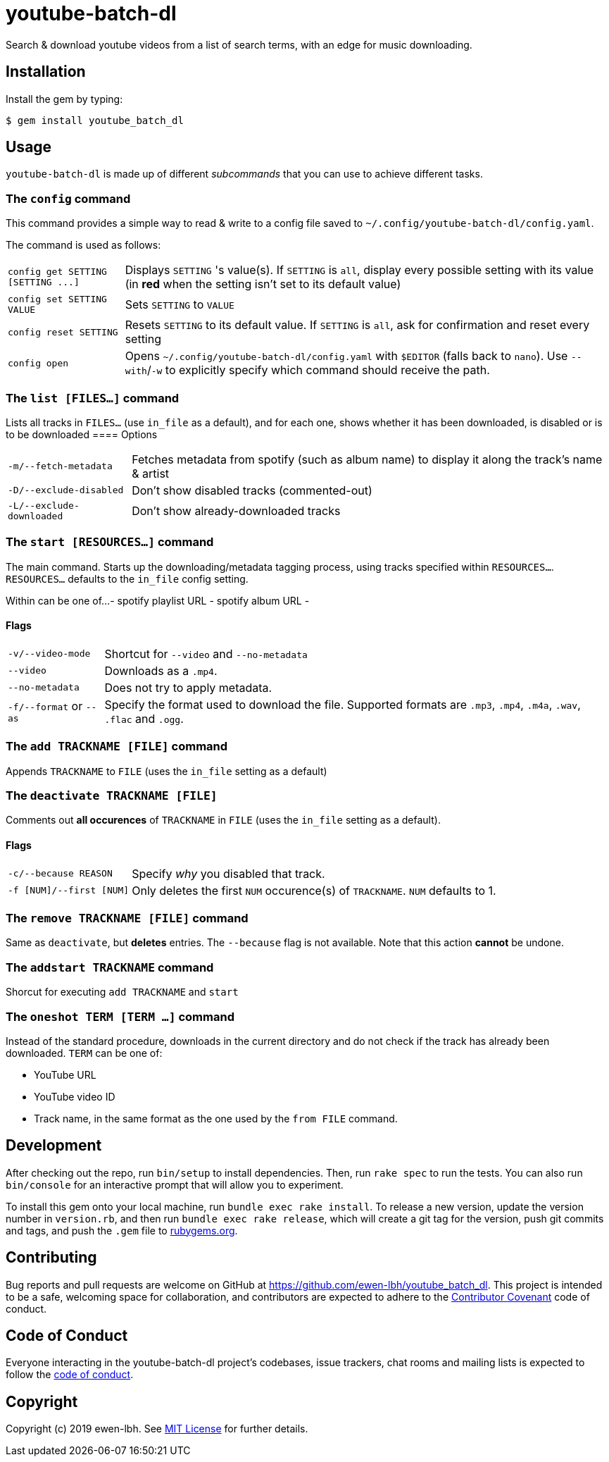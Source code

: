 = youtube-batch-dl

Search & download youtube videos from a list of search terms, with an edge for music downloading.

== Installation

Install the gem by typing:

    $ gem install youtube_batch_dl

== Usage

`youtube-batch-dl` is made up of different _subcommands_ that you can use to achieve different tasks.

=== The `config` command
This command provides a simple way to read & write to a config file saved to `~/.config/youtube-batch-dl/config.yaml`. 

The command is used as follows:

[horizontal]
`config get SETTING [SETTING \...]`:: Displays `SETTING` 's value(s). If `SETTING` is `all`, display every possible setting with its value (in *red* when the setting isn't set to its default value)
`config set SETTING VALUE`:: Sets `SETTING` to `VALUE`
`config reset SETTING`:: Resets `SETTING` to its default value. If `SETTING` is `all`, ask for confirmation and reset every setting
`config open`:: Opens `~/.config/youtube-batch-dl/config.yaml` with `$EDITOR` (falls back to `nano`). Use `--with`/`-w` to explicitly specify which command should receive the path.

=== The `list [FILES...]` command
Lists all tracks in `FILES...` (use `in_file` as a default), and for each one, shows whether it has been downloaded, is disabled or is to be downloaded
==== Options
[horizontal]
`-m/--fetch-metadata`:: Fetches metadata from spotify (such as album name) to display it along the track's name & artist
`-D/--exclude-disabled`:: Don't show disabled tracks (commented-out)
`-L/--exclude-downloaded`:: Don't show already-downloaded tracks

=== The `start [RESOURCES...]` command
The main command. Starts up the downloading/metadata tagging process, using tracks specified within `RESOURCES...`. `RESOURCES...` defaults to the `in_file` config setting.

Within can be one of...
- spotify playlist URL
- spotify album URL
- 

==== Flags
[horizontal]
`-v/--video-mode`:: Shortcut for `--video` and `--no-metadata`
`--video`:: Downloads as a `.mp4`.
`--no-metadata`:: Does not try to apply metadata.
`-f/--format` or `--as`:: Specify the format used to download the file. Supported formats are `.mp3`, `.mp4`, `.m4a`, `.wav`, `.flac` and `.ogg`.

=== The `add TRACKNAME [FILE]` command
Appends `TRACKNAME` to `FILE` (uses the `in_file` setting as a default)


=== The `deactivate TRACKNAME [FILE]`
Comments out *all occurences* of `TRACKNAME` in `FILE` (uses the `in_file` setting as a default).

==== Flags
[horizontal]
`-c/--because REASON`:: Specify _why_ you disabled that track.
`-f [NUM]/--first [NUM]`:: Only deletes the first `NUM` occurence(s) of `TRACKNAME`. `NUM`  defaults to 1.

=== The `remove TRACKNAME [FILE]` command
Same as `deactivate`, but *deletes* entries. The `--because` flag is not available. Note that this action *cannot* be undone.

=== The `addstart TRACKNAME` command
Shorcut for executing `add TRACKNAME` and `start`

=== The `oneshot TERM [TERM ...]` command
Instead of the standard procedure, downloads in the current directory and do not check if the track has already been downloaded. `TERM` can be one of:

- YouTube URL
- YouTube video ID
- Track name, in the same format as the one used by the `from FILE` command.

== Development

After checking out the repo, run `bin/setup` to install dependencies. Then, run `rake spec` to run the tests. You can also run `bin/console` for an interactive prompt that will allow you to experiment.

To install this gem onto your local machine, run `bundle exec rake install`. To release a new version, update the version number in `version.rb`, and then run `bundle exec rake release`, which will create a git tag for the version, push git commits and tags, and push the `.gem` file to https://rubygems.org[rubygems.org].

== Contributing

Bug reports and pull requests are welcome on GitHub at https://github.com/ewen-lbh/youtube_batch_dl. This project is intended to be a safe, welcoming space for collaboration, and contributors are expected to adhere to the http://contributor-covenant.org[Contributor Covenant] code of conduct.

== Code of Conduct

Everyone interacting in the youtube-batch-dl project’s codebases, issue trackers, chat rooms and mailing lists is expected to follow the https://github.com/ewen-lbh/youtube_batch_dl/blob/master/CODE_OF_CONDUCT.md[code of conduct].

== Copyright

Copyright (c) 2019 ewen-lbh. See https://github.com/ewen-lbh/youtube_batch_dl/blob/master/LICENSE.txt[MIT License] for further details.